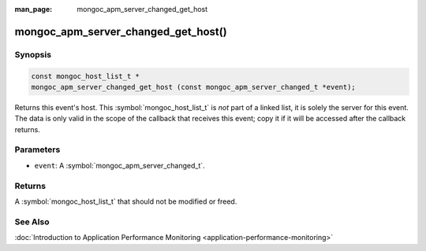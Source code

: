 :man_page: mongoc_apm_server_changed_get_host

mongoc_apm_server_changed_get_host()
====================================

Synopsis
--------

.. code-block:: c

  const mongoc_host_list_t *
  mongoc_apm_server_changed_get_host (const mongoc_apm_server_changed_t *event);

Returns this event's host. This :symbol:`mongoc_host_list_t` is *not* part of a linked list, it is solely the server for this event. The data is only valid in the scope of the callback that receives this event; copy it if it will be accessed after the callback returns.

Parameters
----------

* ``event``: A :symbol:`mongoc_apm_server_changed_t`.

Returns
-------

A :symbol:`mongoc_host_list_t` that should not be modified or freed.

See Also
--------

:doc:`Introduction to Application Performance Monitoring <application-performance-monitoring>`

